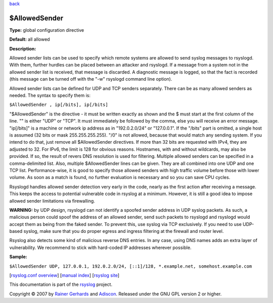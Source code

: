 `back <rsyslog_conf_global.html>`_

$AllowedSender
--------------

**Type:** global configuration directive

**Default:** all allowed

**Description:**

Allowed sender lists can be used to specify which remote systems are
allowed to send syslog messages to rsyslogd. With them, further hurdles
can be placed between an attacker and rsyslogd. If a message from a
system not in the allowed sender list is received, that message is
discarded. A diagnostic message is logged, so that the fact is recorded
(this message can be turned off with the "-w" rsyslogd command line
option).

Allowed sender lists can be defined for UDP and TCP senders separately.
There can be as many allowed senders as needed. The syntax to specify
them is:

``$AllowedSender , ip[/bits], ip[/bits]``

"$AllowedSender" is the directive - it must be written exactly as shown
and the $ must start at the first column of the line. "" is either "UDP"
or "TCP". It must immediately be followed by the comma, else you will
receive an error message. "ip[/bits]" is a machine or network ip address
as in "192.0.2.0/24" or "127.0.0.1". If the "/bits" part is omitted, a
single host is assumed (32 bits or mask 255.255.255.255). "/0" is not
allowed, because that would match any sending system. If you intend to
do that, just remove all $AllowedSender directives. If more than 32 bits
are requested with IPv4, they are adjusted to 32. For IPv6, the limit is
128 for obvious reasons. Hostnames, with and without wildcards, may also
be provided. If so, the result of revers DNS resolution is used for
filtering. Multiple allowed senders can be specified in a
comma-delimited list. Also, multiple $AllowedSender lines can be given.
They are all combined into one UDP and one TCP list. Performance-wise,
it is good to specify those allowed senders with high traffic volume
before those with lower volume. As soon as a match is found, no further
evaluation is necessary and so you can save CPU cycles.

Rsyslogd handles allowed sender detection very early in the code, nearly
as the first action after receiving a message. This keeps the access to
potential vulnerable code in rsyslog at a minimum. However, it is still
a good idea to impose allowed sender limitations via firewalling.

**WARNING:** by UDP design, rsyslogd can not identify a spoofed sender
address in UDP syslog packets. As such, a malicious person could spoof
the address of an allowed sender, send such packets to rsyslogd and
rsyslogd would accept them as being from the faked sender. To prevent
this, use syslog via TCP exclusively. If you need to use UDP-based
syslog, make sure that you do proper egress and ingress filtering at the
firewall and router level.

Rsyslog also detects some kind of malicious reverse DNS entries. In any
case, using DNS names adds an extra layer of vulnerability. We recommend
to stick with hard-coded IP addresses wherever possible.

**Sample:**

``$AllowedSender UDP, 127.0.0.1, 192.0.2.0/24, [::1]/128, *.example.net, somehost.example.com``

[`rsyslog.conf overview <rsyslog_conf.html>`_\ ] [`manual
index <manual.html>`_\ ] [`rsyslog site <http://www.rsyslog.com/>`_\ ]

This documentation is part of the `rsyslog <http://www.rsyslog.com/>`_
project.

Copyright © 2007 by `Rainer Gerhards <http://www.gerhards.net/rainer>`_
and `Adiscon <http://www.adiscon.com/>`_. Released under the GNU GPL
version 2 or higher.
